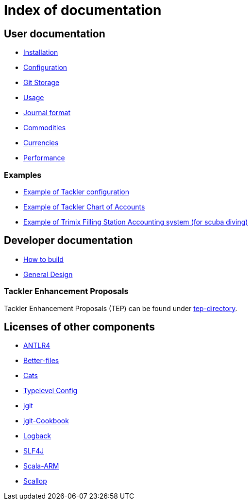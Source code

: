 = Index of documentation


== User documentation

* link:./installation.adoc[Installation]
* link:./configuration.adoc[Configuration]
* link:./git-storage.adoc[Git Storage]
* link:./usage.adoc[Usage]
* link:./journal.adoc[Journal format]
* link:./commodities.adoc[Commodities]
* link:./currencies.adoc[Currencies]
* link:./performance.adoc[Performance]


=== Examples

* link:./docs/tackler.conf[Example of Tackler configuration]
* link:./docs/accounts.conf[Example of Tackler Chart of Accounts]
* link:./trimix-filling-station.adoc[Example of Trimix Filling Station Accounting system (for scuba diving)]


== Developer documentation

* link:./devel/build.adoc[How to build]
* link:./devel/design.adoc[General Design]


=== Tackler Enhancement Proposals

Tackler Enhancement Proposals (TEP) can be found under link:tep[tep-directory].


== Licenses of other components

* link:./licenses/ANTLR4-LICENSE.txt[ANTLR4]
* link:./licenses/BETTER-FILES-LICENSE.txt[Better-files]
* link:./licenses/CATS-LICENSE.txt[Cats]
* link:./licenses/CONFIG-LICENSE.txt[Typelevel Config]
* link:./licenses/JGIT-LICENSE.txt[jgit]
* link:./licenses/JGIT-COOKBOOK-LICENSE.txt[jgit-Cookbook]
* link:./licenses/LOGBACK-LICENSE.txt[Logback]
* link:./licenses/SLF4J-LICENSE.txt[SLF4J]
* link:./licenses/SCALA-ARM-LICENSE.txt[Scala-ARM]
* link:./licenses/SCALLOP-LICENSE.txt[Scallop]
